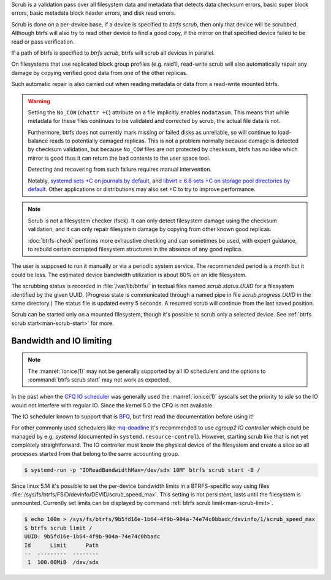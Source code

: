Scrub is a validation pass over all filesystem data and metadata that detects
data checksum errors, basic super block errors, basic metadata block header errors,
and disk read errors.

Scrub is done on a per-device base, if a device is specified to `btrfs scrub`, then
only that device will be scrubbed. Although btrfs will also try to read other device
to find a good copy, if the mirror on that specified device failed to be read or pass
verification.

If a path of btrfs is specified to `btrfs scrub`, btrfs will scrub all devices
in parallel.

On filesystems that use replicated block group profiles (e.g. raid1), read-write
scrub will also automatically repair any damage by copying verified good data
from one of the other replicas.

Such automatic repair is also carried out when reading metadata or data from a
read-write mounted btrfs.

.. warning::
   Setting the ``No_COW`` (``chattr +C``) attribute on a file implicitly enables
   ``nodatasum``. This means that while metadata for these files continues to
   be validated and corrected by scrub, the actual file data is not.

   Furthermore, btrfs does not currently mark missing or failed disks as
   unreliable, so will continue to load-balance reads to potentially damaged
   replicas. This is not a problem normally because damage is detected by
   checksum validation, but because ``No_COW`` files are
   not protected by checksum, btrfs has no idea which mirror is good thus it can
   return the bad contents to the user space tool.

   Detecting and recovering from such failure requires manual intervention.

   Notably, `systemd sets +C on journals by default <https://github.com/systemd/systemd/commit/11689d2a021d95a8447d938180e0962cd9439763>`_,
   and `libvirt ≥ 6.6 sets +C on storage pool directories by default <https://www.libvirt.org/news.html#v6-6-0-2020-08-02>`_.
   Other applications or distributions may also set +C to try to improve
   performance.

.. note::
   Scrub is not a filesystem checker (fsck). It can only detect filesystem damage
   using the checksum validation, and it can only repair
   filesystem damage by copying from other known good replicas.

   :doc:`btrfs-check` performs more exhaustive checking and can sometimes be
   used, with expert guidance, to rebuild certain corrupted filesystem structures
   in the absence of any good replica.

The user is supposed to run it manually or via a periodic system service. The
recommended period is a month but it could be less. The estimated device bandwidth
utilization is about 80% on an idle filesystem.

The scrubbing status is recorded in :file:`/var/lib/btrfs/` in textual files named
*scrub.status.UUID* for a filesystem identified by the given UUID. (Progress
state is communicated through a named pipe in file *scrub.progress.UUID* in the
same directory.) The status file is updated every 5 seconds. A resumed scrub
will continue from the last saved position.

Scrub can be started only on a mounted filesystem, though it's possible to
scrub only a selected device. See :ref:`btrfs scrub start<man-scrub-start>` for more.

.. duplabel:: scrub-io-limiting

Bandwidth and IO limiting
^^^^^^^^^^^^^^^^^^^^^^^^^

.. note::
   The :manref:`ionice(1)` may not be generally supported by all IO schedulers and
   the options to :command:`btrfs scrub start` may not work as expected.

In the past when the `CFQ IO scheduler
<https://en.wikipedia.org/wiki/Completely_fair_queueing>`__ was generally used
the :manref:`ionice(1)` syscalls set the priority to *idle* so the IO would not
interfere with regular IO. Since the kernel 5.0 the CFQ is not available.

The IO scheduler known to support that is `BFQ
<https://docs.kernel.org/block/bfq-iosched.html>`__, but first read the
documentation before using it!

For other commonly used schedulers like `mq-deadline
<https://docs.kernel.org/block/blk-mq.html>`__ it's recommended to use
*cgroup2 IO controller* which could be managed by e.g. *systemd*
(documented in ``systemd.resource-control``). However, starting scrub like that
is not yet completely straightforward. The IO controller must know the physical
device of the filesystem and create a slice so all processes started from that
belong to the same accounting group.

.. code-block:: bash

   $ systemd-run -p "IOReadBandwidthMax=/dev/sdx 10M" btrfs scrub start -B /

Since linux 5.14 it's possible to set the per-device bandwidth limits in a
BTRFS-specific way using files :file:`/sys/fs/btrfs/FSID/devinfo/DEVID/scrub_speed_max`.
This setting is not persistent, lasts until the filesystem is unmounted.
Currently set limits can be displayed by command :ref:`btrfs scrub
limit<man-scrub-limit>`.

.. code-block:: bash

   $ echo 100m > /sys/fs/btrfs/9b5fd16e-1b64-4f9b-904a-74e74c0bbadc/devinfo/1/scrub_speed_max
   $ btrfs scrub limit /
   UUID: 9b5fd16e-1b64-4f9b-904a-74e74c0bbadc
   Id      Limit      Path
   --  ---------  --------
    1  100.00MiB  /dev/sdx
